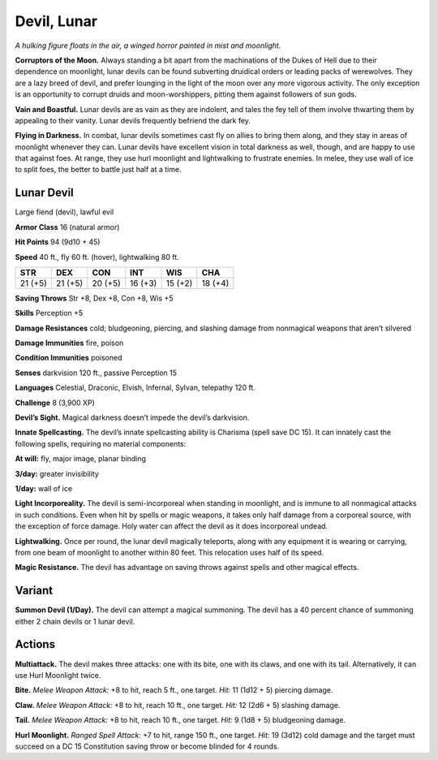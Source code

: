 
.. _tob:lunar-devil:

Devil, Lunar
------------

*A hulking figure floats in the air, a winged horror
painted in mist and moonlight.*

**Corruptors of the Moon.** Always
standing a bit apart from the
machinations of the Dukes of Hell due
to their dependence on moonlight, lunar
devils can be found subverting druidical
orders or leading packs of werewolves.
They are a lazy breed of devil, and prefer
lounging in the light of the moon over any
more vigorous activity. The only exception
is an opportunity to corrupt druids
and moon-worshippers, pitting them
against followers of sun gods.

**Vain and Boastful.** Lunar devils are
as vain as they are indolent, and tales the
fey tell of them involve thwarting them
by appealing to their vanity. Lunar devils
frequently befriend the dark fey.

**Flying in Darkness.** In combat, lunar
devils sometimes cast fly on allies to bring
them along, and they stay in areas of
moonlight whenever they can. Lunar devils
have excellent vision in total darkness
as well, though, and are happy to use
that against foes. At range, they use
hurl moonlight and lightwalking to
frustrate enemies. In melee, they use
wall of ice to split foes, the better to battle
just half at a time.

Lunar Devil
~~~~~~~~~~~

Large fiend (devil), lawful evil

**Armor Class** 16 (natural armor)

**Hit Points** 94 (9d10 + 45)

**Speed** 40 ft., fly 60 ft. (hover), lightwalking 80 ft.

+-----------+-----------+-----------+-----------+-----------+-----------+
| STR       | DEX       | CON       | INT       | WIS       | CHA       |
+===========+===========+===========+===========+===========+===========+
| 21 (+5)   | 21 (+5)   | 20 (+5)   | 16 (+3)   | 15 (+2)   | 18 (+4)   |
+-----------+-----------+-----------+-----------+-----------+-----------+

**Saving Throws** Str +8, Dex +8, Con +8, Wis +5

**Skills** Perception +5

**Damage Resistances** cold; bludgeoning, piercing, and slashing
damage from nonmagical weapons that aren’t silvered

**Damage Immunities** fire, poison

**Condition Immunities** poisoned

**Senses** darkvision 120 ft., passive Perception 15

**Languages** Celestial, Draconic, Elvish, Infernal, Sylvan,
telepathy 120 ft.

**Challenge** 8 (3,900 XP)

**Devil’s Sight.** Magical darkness doesn’t impede the devil’s
darkvision.

**Innate Spellcasting.** The devil’s innate spellcasting ability is
Charisma (spell save DC 15). It can innately cast the following
spells, requiring no material components:

**At will:** fly, major image, planar binding

**3/day:** greater invisibility

**1/day:** wall of ice

**Light Incorporeality.** The devil is semi-incorporeal when
standing in moonlight, and is immune to all nonmagical
attacks in such conditions. Even when hit by spells or magic
weapons, it takes only half damage from a corporeal source,
with the exception of force damage. Holy water can affect the
devil as it does incorporeal undead.

**Lightwalking.** Once per round, the lunar devil magically
teleports, along with any equipment it is wearing or carrying,
from one beam of moonlight to another within 80 feet. This
relocation uses half of its speed.

**Magic Resistance.** The devil has advantage on saving throws
against spells and other magical effects.

Variant
~~~~~~~

**Summon Devil (1/Day).** The devil can attempt a magical
summoning. The devil has a 40 percent chance of summoning
either 2 chain devils or 1 lunar devil.

Actions
~~~~~~~

**Multiattack.** The devil makes three attacks: one with its bite,
one with its claws, and one with its tail. Alternatively, it can use
Hurl Moonlight twice.

**Bite.** *Melee Weapon Attack:* +8 to hit, reach 5 ft., one target. *Hit:*
11 (1d12 + 5) piercing damage.

**Claw.** *Melee Weapon Attack:* +8 to hit, reach 10 ft., one target.
*Hit:* 12 (2d6 + 5) slashing damage.

**Tail.** *Melee Weapon Attack:* +8 to hit, reach 10 ft., one target.
*Hit:* 9 (1d8 + 5) bludgeoning damage.

**Hurl Moonlight.** *Ranged Spell Attack:* +7 to hit, range 150 ft.,
one target. *Hit:* 19 (3d12) cold damage and the target must
succeed on a DC 15 Constitution saving throw or become
blinded for 4 rounds.

